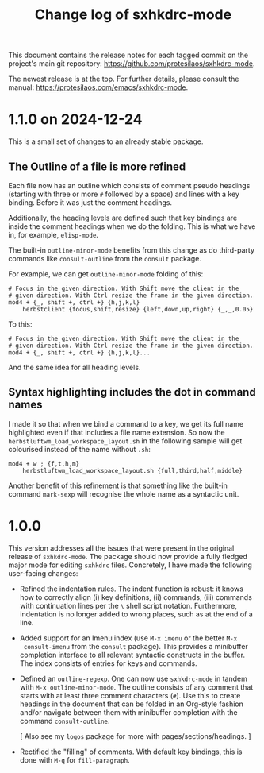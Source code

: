 #+title: Change log of sxhkdrc-mode
#+author: Protesilaos Stavrou
#+email: info@protesilaos.com
#+options: ':nil toc:nil num:nil author:nil email:nil

This document contains the release notes for each tagged commit on the
project's main git repository: <https://github.com/protesilaos/sxhkdrc-mode>.

The newest release is at the top.  For further details, please consult
the manual: <https://protesilaos.com/emacs/sxhkdrc-mode>.

* 1.1.0 on 2024-12-24
:PROPERTIES:
:CUSTOM_ID: h:340134d7-b457-4e23-b478-9ffe2ba2ffc9
:END:

This is a small set of changes to an already stable package.

** The Outline of a file is more refined
:PROPERTIES:
:CUSTOM_ID: h:caa3ed79-ee5b-43fd-a02a-fed8a449b59f
:END:

Each file now has an outline which consists of comment pseudo headings
(starting with three or more =#= followed by a space) and lines with a
key binding. Before it was just the comment headings.

Additionally, the heading levels are defined such that key bindings
are inside the comment headings when we do the folding. This is what
we have in, for example, ~elisp-mode~.

The built-in ~outline-minor-mode~ benefits from this change as do
third-party commands like ~consult-outline~ from the ~consult~
package.

For example, we can get ~outline-minor-mode~ folding of this:

#+begin_src sxhkdrc-mode
# Focus in the given direction. With Shift move the client in the
# given direction. With Ctrl resize the frame in the given direction.
mod4 + {_, shift +, ctrl +} {h,j,k,l}
    herbstclient {focus,shift,resize} {left,down,up,right} {_,_,0.05}
#+end_src

To this:

#+begin_src sxhkdrc-mode
# Focus in the given direction. With Shift move the client in the
# given direction. With Ctrl resize the frame in the given direction.
mod4 + {_, shift +, ctrl +} {h,j,k,l}...
#+end_src

And the same idea for all heading levels.

** Syntax highlighting includes the dot in command names
:PROPERTIES:
:CUSTOM_ID: h:51c5137f-e85c-400d-a118-0e8ecf79aa28
:END:

I made it so that when we bind a command to a key, we get its full
name highlighted even if that includes a file name extension. So now
the ~herbstluftwm_load_workspace_layout.sh~ in the following sample
will get colourised instead of the name without =.sh=:

#+begin_src sxhkdrc-mode
mod4 + w ; {f,t,h,m}
    herbstluftwm_load_workspace_layout.sh {full,third,half,middle}
#+end_src

Another benefit of this refinement is that something like the built-in
command ~mark-sexp~ will recognise the whole name as a syntactic unit.

* 1.0.0
:PROPERTIES:
:CUSTOM_ID: h:5faff63a-1c90-4b57-8881-ec5741403f31
:END:

This version addresses all the issues that were present in the
original release of ~sxhkdrc-mode~.  The package should now provide a
fully fledged major mode for editing =sxhkdrc= files.  Concretely, I
have made the following user-facing changes:

- Refined the indentation rules.  The indent function is robust: it
  knows how to correctly align (i) key definitions, (ii) commands,
  (iii) commands with continuation lines per the =\= shell script
  notation.  Furthermore, indentation is no longer added to wrong
  places, such as at the end of a line.

- Added support for an Imenu index (use =M-x imenu= or the better =M-x
  consult-imenu= from the ~consult~ package).  This provides a
  minibuffer completion interface to all relevant syntactic constructs
  in the buffer.  The index consists of entries for keys and commands.

- Defined an ~outline-regexp~.  One can now use ~sxhkdrc-mode~ in
  tandem with =M-x outline-minor-mode=.  The outline consists of any
  comment that starts with at least three comment characters (=#=).
  Use this to create headings in the document that can be folded in an
  Org-style fashion and/or navigate between them with minibuffer
  completion with the command ~consult-outline~.

  [ Also see my ~logos~ package for more with pages/sections/headings. ]

- Rectified the "filling" of comments.  With default key bindings,
  this is done with =M-q= for ~fill-paragraph~.


